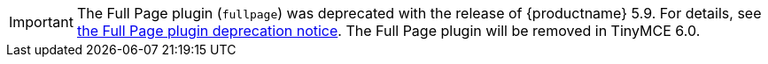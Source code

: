IMPORTANT: The Full Page plugin (`fullpage`) was deprecated with the release of {productname} 5.9. For details, see xref:release-notes59.adoc#thefullpagefullpageplugin[the Full Page plugin deprecation notice]. The Full Page plugin will be removed in TinyMCE 6.0.
